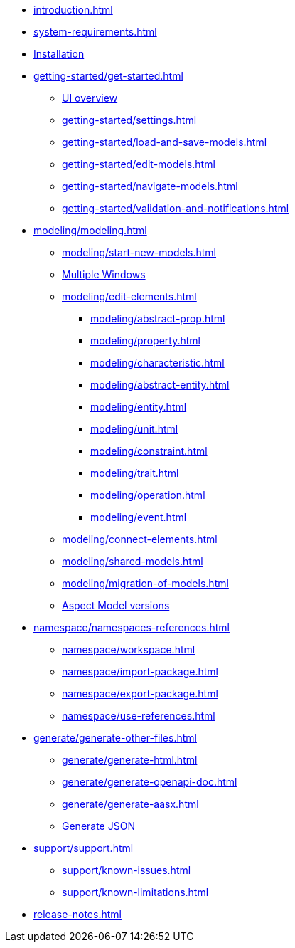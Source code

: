 * xref:introduction.adoc[]
* xref:system-requirements.adoc[]
* xref:installation.adoc[Installation]
* xref:getting-started/get-started.adoc[]
** xref:getting-started/ui-overview.adoc[UI overview]
** xref:getting-started/settings.adoc[]
** xref:getting-started/load-and-save-models.adoc[]
** xref:getting-started/edit-models.adoc[]
** xref:getting-started/navigate-models.adoc[]
** xref:getting-started/validation-and-notifications.adoc[]
* xref:modeling/modeling.adoc[]
** xref:modeling/start-new-models.adoc[]
** xref:modeling/working-with-multiple-windows.adoc[Multiple Windows]
** xref:modeling/edit-elements.adoc[]
***  xref:modeling/abstract-prop.adoc[]
***  xref:modeling/property.adoc[]
***  xref:modeling/characteristic.adoc[]
***  xref:modeling/abstract-entity.adoc[]
***  xref:modeling/entity.adoc[]
***  xref:modeling/unit.adoc[]
***  xref:modeling/constraint.adoc[]
***  xref:modeling/trait.adoc[]
***  xref:modeling/operation.adoc[]
***  xref:modeling/event.adoc[]
** xref:modeling/connect-elements.adoc[]
** xref:modeling/shared-models.adoc[]
** xref:modeling/migration-of-models.adoc[]
** xref:modeling/model-versions.adoc[Aspect Model versions]
* xref:namespace/namespaces-references.adoc[]
** xref:namespace/workspace.adoc[]
** xref:namespace/import-package.adoc[]
** xref:namespace/export-package.adoc[]
** xref:namespace/use-references.adoc[]
* xref:generate/generate-other-files.adoc[]
** xref:generate/generate-html.adoc[]
** xref:generate/generate-openapi-doc.adoc[]
** xref:generate/generate-aasx.adoc[]
** xref:generate/generate-json.adoc[Generate JSON]
* xref:support/support.adoc[]
** xref:support/known-issues.adoc[]
** xref:support/known-limitations.adoc[]
* xref:release-notes.adoc[]
